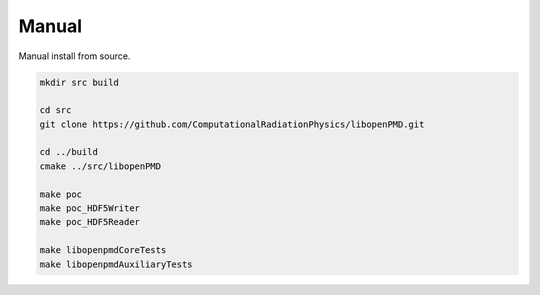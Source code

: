.. install-manual:

Manual
======

Manual install from source.

.. code-block:: bash

   mkdir src build

   cd src
   git clone https://github.com/ComputationalRadiationPhysics/libopenPMD.git

   cd ../build
   cmake ../src/libopenPMD

   make poc
   make poc_HDF5Writer
   make poc_HDF5Reader

   make libopenpmdCoreTests
   make libopenpmdAuxiliaryTests

